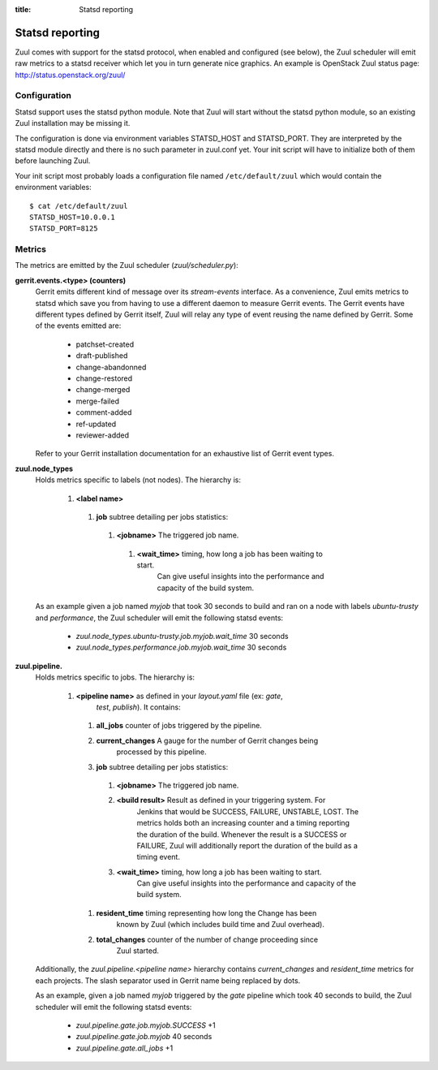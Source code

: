 :title: Statsd reporting

Statsd reporting
================

Zuul comes with support for the statsd protocol, when enabled and configured
(see below), the Zuul scheduler will emit raw metrics to a statsd receiver
which let you in turn generate nice graphics. An example is OpenStack Zuul
status page: http://status.openstack.org/zuul/

Configuration
-------------

Statsd support uses the statsd python module. Note that Zuul will start without
the statsd python module, so an existing Zuul installation may be missing it.

The configuration is done via environment variables STATSD_HOST and
STATSD_PORT. They are interpreted by the statsd module directly and there is no
such parameter in zuul.conf yet. Your init script will have to initialize both
of them before launching Zuul.

Your init script most probably loads a configuration file named
``/etc/default/zuul`` which would contain the environment variables::

  $ cat /etc/default/zuul
  STATSD_HOST=10.0.0.1
  STATSD_PORT=8125

Metrics
-------

The metrics are emitted by the Zuul scheduler (`zuul/scheduler.py`):

**gerrit.events.<type> (counters)**
  Gerrit emits different kind of message over its `stream-events` interface. As
  a convenience, Zuul emits metrics to statsd which save you from having to use
  a different daemon to measure Gerrit events.
  The Gerrit events have different types defined by Gerrit itself, Zuul will
  relay any type of event reusing the name defined by Gerrit. Some of the
  events emitted are:

    * patchset-created
    * draft-published
    * change-abandonned
    * change-restored
    * change-merged
    * merge-failed
    * comment-added
    * ref-updated
    * reviewer-added

  Refer to your Gerrit installation documentation for an exhaustive list of
  Gerrit event types.

**zuul.node_types**
  Holds metrics specific to labels (not nodes). The hierarchy is:

    #. **<label name>**

      #. **job** subtree detailing per jobs statistics:

        #. **<jobname>** The triggered job name.

          #. **<wait_time>** timing, how long a job has been waiting to start.
                 Can give useful insights into the performance and capacity of
                 the build system.

  As an example given a job named `myjob` that took 30 seconds to build and ran
  on a node with labels `ubuntu-trusty` and `performance`, the Zuul scheduler
  will emit the following statsd events:

    * `zuul.node_types.ubuntu-trusty.job.myjob.wait_time` 30 seconds
    * `zuul.node_types.performance.job.myjob.wait_time` 30 seconds

**zuul.pipeline.**
  Holds metrics specific to jobs. The hierarchy is:

    #. **<pipeline name>** as defined in your `layout.yaml` file (ex: `gate`,
                         `test`, `publish`). It contains:

      #. **all_jobs** counter of jobs triggered by the pipeline.
      #. **current_changes** A gauge for the number of Gerrit changes being
               processed by this pipeline.
      #. **job** subtree detailing per jobs statistics:

        #. **<jobname>** The triggered job name.
        #. **<build result>** Result as defined in your triggering system. For
                 Jenkins that would be SUCCESS, FAILURE, UNSTABLE, LOST.  The
                 metrics holds both an increasing counter and a timing
                 reporting the duration of the build. Whenever the result is a
                 SUCCESS or FAILURE, Zuul will additionally report the duration
                 of the build as a timing event.
        #. **<wait_time>** timing, how long a job has been waiting to start.
                 Can give useful insights into the performance and capacity of
                 the build system.

      #. **resident_time** timing representing how long the Change has been
               known by Zuul (which includes build time and Zuul overhead).
      #. **total_changes** counter of the number of change proceeding since
               Zuul started.

  Additionally, the `zuul.pipeline.<pipeline name>` hierarchy contains
  `current_changes` and `resident_time` metrics for each projects. The slash
  separator used in Gerrit name being replaced by dots.

  As an example, given a job named `myjob` triggered by the `gate` pipeline
  which took 40 seconds to build, the Zuul scheduler will emit the following
  statsd events:

    * `zuul.pipeline.gate.job.myjob.SUCCESS` +1
    * `zuul.pipeline.gate.job.myjob`  40 seconds
    * `zuul.pipeline.gate.all_jobs` +1
